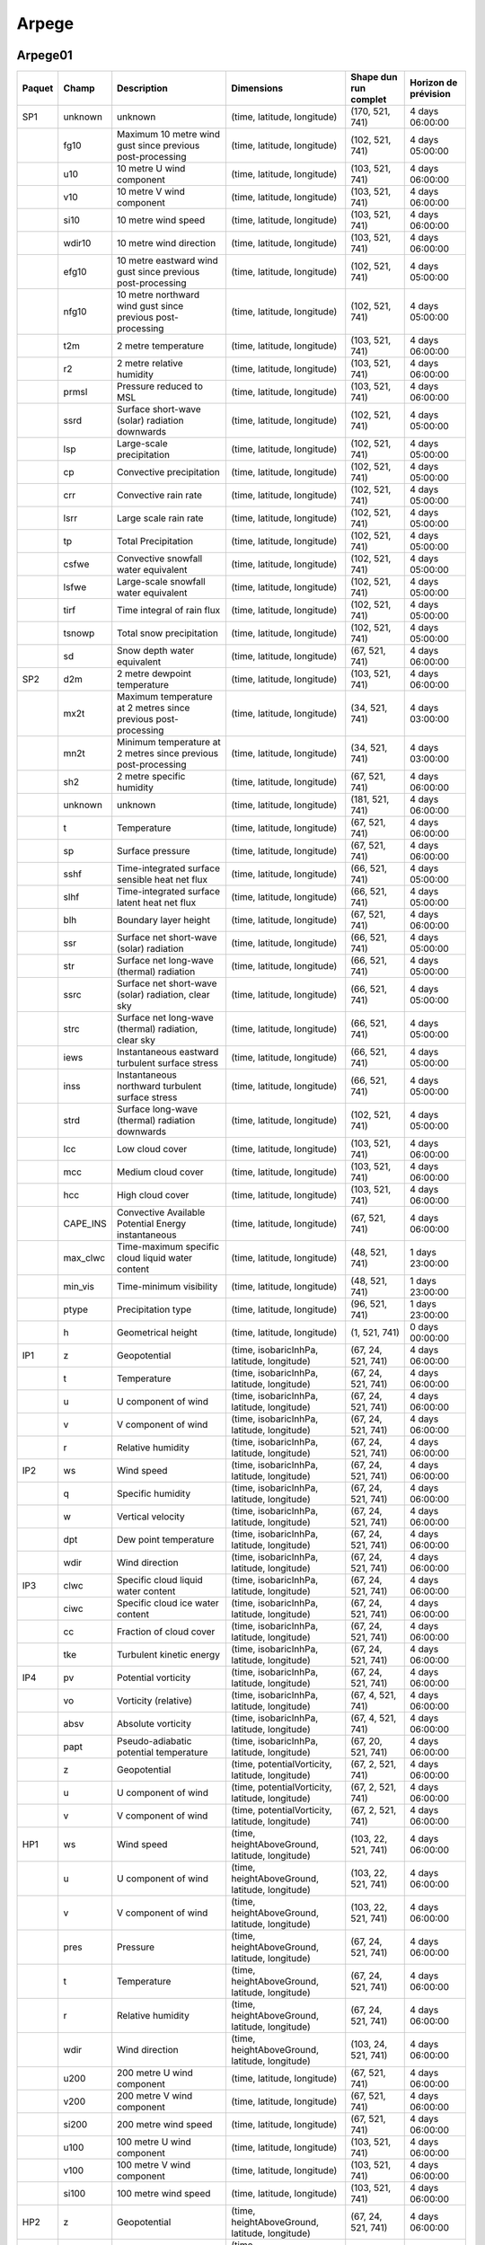 Arpege
======

Arpege01
--------

+--------+----------+----------------------------------------------------------------+-------------------------------------------------+-----------------------+----------------------+
| Paquet |  Champ   |                          Description                           |                   Dimensions                    | Shape dun run complet | Horizon de prévision |
+========+==========+================================================================+=================================================+=======================+======================+
| SP1    | unknown  | unknown                                                        | (time, latitude, longitude)                     | (170, 521, 741)       | 4 days 06:00:00      |
+--------+----------+----------------------------------------------------------------+-------------------------------------------------+-----------------------+----------------------+
|        | fg10     | Maximum 10 metre wind gust since previous post-processing      | (time, latitude, longitude)                     | (102, 521, 741)       | 4 days 05:00:00      |
+--------+----------+----------------------------------------------------------------+-------------------------------------------------+-----------------------+----------------------+
|        | u10      | 10 metre U wind component                                      | (time, latitude, longitude)                     | (103, 521, 741)       | 4 days 06:00:00      |
+--------+----------+----------------------------------------------------------------+-------------------------------------------------+-----------------------+----------------------+
|        | v10      | 10 metre V wind component                                      | (time, latitude, longitude)                     | (103, 521, 741)       | 4 days 06:00:00      |
+--------+----------+----------------------------------------------------------------+-------------------------------------------------+-----------------------+----------------------+
|        | si10     | 10 metre wind speed                                            | (time, latitude, longitude)                     | (103, 521, 741)       | 4 days 06:00:00      |
+--------+----------+----------------------------------------------------------------+-------------------------------------------------+-----------------------+----------------------+
|        | wdir10   | 10 metre wind direction                                        | (time, latitude, longitude)                     | (103, 521, 741)       | 4 days 06:00:00      |
+--------+----------+----------------------------------------------------------------+-------------------------------------------------+-----------------------+----------------------+
|        | efg10    | 10 metre eastward wind gust since previous post-processing     | (time, latitude, longitude)                     | (102, 521, 741)       | 4 days 05:00:00      |
+--------+----------+----------------------------------------------------------------+-------------------------------------------------+-----------------------+----------------------+
|        | nfg10    | 10 metre northward wind gust since previous post-processing    | (time, latitude, longitude)                     | (102, 521, 741)       | 4 days 05:00:00      |
+--------+----------+----------------------------------------------------------------+-------------------------------------------------+-----------------------+----------------------+
|        | t2m      | 2 metre temperature                                            | (time, latitude, longitude)                     | (103, 521, 741)       | 4 days 06:00:00      |
+--------+----------+----------------------------------------------------------------+-------------------------------------------------+-----------------------+----------------------+
|        | r2       | 2 metre relative humidity                                      | (time, latitude, longitude)                     | (103, 521, 741)       | 4 days 06:00:00      |
+--------+----------+----------------------------------------------------------------+-------------------------------------------------+-----------------------+----------------------+
|        | prmsl    | Pressure reduced to MSL                                        | (time, latitude, longitude)                     | (103, 521, 741)       | 4 days 06:00:00      |
+--------+----------+----------------------------------------------------------------+-------------------------------------------------+-----------------------+----------------------+
|        | ssrd     | Surface short-wave (solar) radiation downwards                 | (time, latitude, longitude)                     | (102, 521, 741)       | 4 days 05:00:00      |
+--------+----------+----------------------------------------------------------------+-------------------------------------------------+-----------------------+----------------------+
|        | lsp      | Large-scale precipitation                                      | (time, latitude, longitude)                     | (102, 521, 741)       | 4 days 05:00:00      |
+--------+----------+----------------------------------------------------------------+-------------------------------------------------+-----------------------+----------------------+
|        | cp       | Convective precipitation                                       | (time, latitude, longitude)                     | (102, 521, 741)       | 4 days 05:00:00      |
+--------+----------+----------------------------------------------------------------+-------------------------------------------------+-----------------------+----------------------+
|        | crr      | Convective rain rate                                           | (time, latitude, longitude)                     | (102, 521, 741)       | 4 days 05:00:00      |
+--------+----------+----------------------------------------------------------------+-------------------------------------------------+-----------------------+----------------------+
|        | lsrr     | Large scale rain rate                                          | (time, latitude, longitude)                     | (102, 521, 741)       | 4 days 05:00:00      |
+--------+----------+----------------------------------------------------------------+-------------------------------------------------+-----------------------+----------------------+
|        | tp       | Total Precipitation                                            | (time, latitude, longitude)                     | (102, 521, 741)       | 4 days 05:00:00      |
+--------+----------+----------------------------------------------------------------+-------------------------------------------------+-----------------------+----------------------+
|        | csfwe    | Convective snowfall water equivalent                           | (time, latitude, longitude)                     | (102, 521, 741)       | 4 days 05:00:00      |
+--------+----------+----------------------------------------------------------------+-------------------------------------------------+-----------------------+----------------------+
|        | lsfwe    | Large-scale snowfall water equivalent                          | (time, latitude, longitude)                     | (102, 521, 741)       | 4 days 05:00:00      |
+--------+----------+----------------------------------------------------------------+-------------------------------------------------+-----------------------+----------------------+
|        | tirf     | Time integral of rain flux                                     | (time, latitude, longitude)                     | (102, 521, 741)       | 4 days 05:00:00      |
+--------+----------+----------------------------------------------------------------+-------------------------------------------------+-----------------------+----------------------+
|        | tsnowp   | Total snow precipitation                                       | (time, latitude, longitude)                     | (102, 521, 741)       | 4 days 05:00:00      |
+--------+----------+----------------------------------------------------------------+-------------------------------------------------+-----------------------+----------------------+
|        | sd       | Snow depth water equivalent                                    | (time, latitude, longitude)                     | (67, 521, 741)        | 4 days 06:00:00      |
+--------+----------+----------------------------------------------------------------+-------------------------------------------------+-----------------------+----------------------+
| SP2    | d2m      | 2 metre dewpoint temperature                                   | (time, latitude, longitude)                     | (103, 521, 741)       | 4 days 06:00:00      |
+--------+----------+----------------------------------------------------------------+-------------------------------------------------+-----------------------+----------------------+
|        | mx2t     | Maximum temperature at 2 metres since previous post-processing | (time, latitude, longitude)                     | (34, 521, 741)        | 4 days 03:00:00      |
+--------+----------+----------------------------------------------------------------+-------------------------------------------------+-----------------------+----------------------+
|        | mn2t     | Minimum temperature at 2 metres since previous post-processing | (time, latitude, longitude)                     | (34, 521, 741)        | 4 days 03:00:00      |
+--------+----------+----------------------------------------------------------------+-------------------------------------------------+-----------------------+----------------------+
|        | sh2      | 2 metre specific humidity                                      | (time, latitude, longitude)                     | (67, 521, 741)        | 4 days 06:00:00      |
+--------+----------+----------------------------------------------------------------+-------------------------------------------------+-----------------------+----------------------+
|        | unknown  | unknown                                                        | (time, latitude, longitude)                     | (181, 521, 741)       | 4 days 06:00:00      |
+--------+----------+----------------------------------------------------------------+-------------------------------------------------+-----------------------+----------------------+
|        | t        | Temperature                                                    | (time, latitude, longitude)                     | (67, 521, 741)        | 4 days 06:00:00      |
+--------+----------+----------------------------------------------------------------+-------------------------------------------------+-----------------------+----------------------+
|        | sp       | Surface pressure                                               | (time, latitude, longitude)                     | (67, 521, 741)        | 4 days 06:00:00      |
+--------+----------+----------------------------------------------------------------+-------------------------------------------------+-----------------------+----------------------+
|        | sshf     | Time-integrated surface sensible heat net flux                 | (time, latitude, longitude)                     | (66, 521, 741)        | 4 days 05:00:00      |
+--------+----------+----------------------------------------------------------------+-------------------------------------------------+-----------------------+----------------------+
|        | slhf     | Time-integrated surface latent heat net flux                   | (time, latitude, longitude)                     | (66, 521, 741)        | 4 days 05:00:00      |
+--------+----------+----------------------------------------------------------------+-------------------------------------------------+-----------------------+----------------------+
|        | blh      | Boundary layer height                                          | (time, latitude, longitude)                     | (67, 521, 741)        | 4 days 06:00:00      |
+--------+----------+----------------------------------------------------------------+-------------------------------------------------+-----------------------+----------------------+
|        | ssr      | Surface net short-wave (solar) radiation                       | (time, latitude, longitude)                     | (66, 521, 741)        | 4 days 05:00:00      |
+--------+----------+----------------------------------------------------------------+-------------------------------------------------+-----------------------+----------------------+
|        | str      | Surface net long-wave (thermal) radiation                      | (time, latitude, longitude)                     | (66, 521, 741)        | 4 days 05:00:00      |
+--------+----------+----------------------------------------------------------------+-------------------------------------------------+-----------------------+----------------------+
|        | ssrc     | Surface net short-wave (solar) radiation, clear sky            | (time, latitude, longitude)                     | (66, 521, 741)        | 4 days 05:00:00      |
+--------+----------+----------------------------------------------------------------+-------------------------------------------------+-----------------------+----------------------+
|        | strc     | Surface net long-wave (thermal) radiation, clear sky           | (time, latitude, longitude)                     | (66, 521, 741)        | 4 days 05:00:00      |
+--------+----------+----------------------------------------------------------------+-------------------------------------------------+-----------------------+----------------------+
|        | iews     | Instantaneous eastward turbulent surface stress                | (time, latitude, longitude)                     | (66, 521, 741)        | 4 days 05:00:00      |
+--------+----------+----------------------------------------------------------------+-------------------------------------------------+-----------------------+----------------------+
|        | inss     | Instantaneous northward turbulent surface stress               | (time, latitude, longitude)                     | (66, 521, 741)        | 4 days 05:00:00      |
+--------+----------+----------------------------------------------------------------+-------------------------------------------------+-----------------------+----------------------+
|        | strd     | Surface long-wave (thermal) radiation downwards                | (time, latitude, longitude)                     | (102, 521, 741)       | 4 days 05:00:00      |
+--------+----------+----------------------------------------------------------------+-------------------------------------------------+-----------------------+----------------------+
|        | lcc      | Low cloud cover                                                | (time, latitude, longitude)                     | (103, 521, 741)       | 4 days 06:00:00      |
+--------+----------+----------------------------------------------------------------+-------------------------------------------------+-----------------------+----------------------+
|        | mcc      | Medium cloud cover                                             | (time, latitude, longitude)                     | (103, 521, 741)       | 4 days 06:00:00      |
+--------+----------+----------------------------------------------------------------+-------------------------------------------------+-----------------------+----------------------+
|        | hcc      | High cloud cover                                               | (time, latitude, longitude)                     | (103, 521, 741)       | 4 days 06:00:00      |
+--------+----------+----------------------------------------------------------------+-------------------------------------------------+-----------------------+----------------------+
|        | CAPE_INS | Convective Available Potential Energy instantaneous            | (time, latitude, longitude)                     | (67, 521, 741)        | 4 days 06:00:00      |
+--------+----------+----------------------------------------------------------------+-------------------------------------------------+-----------------------+----------------------+
|        | max_clwc | Time-maximum specific cloud liquid water content               | (time, latitude, longitude)                     | (48, 521, 741)        | 1 days 23:00:00      |
+--------+----------+----------------------------------------------------------------+-------------------------------------------------+-----------------------+----------------------+
|        | min_vis  | Time-minimum visibility                                        | (time, latitude, longitude)                     | (48, 521, 741)        | 1 days 23:00:00      |
+--------+----------+----------------------------------------------------------------+-------------------------------------------------+-----------------------+----------------------+
|        | ptype    | Precipitation type                                             | (time, latitude, longitude)                     | (96, 521, 741)        | 1 days 23:00:00      |
+--------+----------+----------------------------------------------------------------+-------------------------------------------------+-----------------------+----------------------+
|        | h        | Geometrical height                                             | (time, latitude, longitude)                     | (1, 521, 741)         | 0 days 00:00:00      |
+--------+----------+----------------------------------------------------------------+-------------------------------------------------+-----------------------+----------------------+
| IP1    | z        | Geopotential                                                   | (time, isobaricInhPa, latitude, longitude)      | (67, 24, 521, 741)    | 4 days 06:00:00      |
+--------+----------+----------------------------------------------------------------+-------------------------------------------------+-----------------------+----------------------+
|        | t        | Temperature                                                    | (time, isobaricInhPa, latitude, longitude)      | (67, 24, 521, 741)    | 4 days 06:00:00      |
+--------+----------+----------------------------------------------------------------+-------------------------------------------------+-----------------------+----------------------+
|        | u        | U component of wind                                            | (time, isobaricInhPa, latitude, longitude)      | (67, 24, 521, 741)    | 4 days 06:00:00      |
+--------+----------+----------------------------------------------------------------+-------------------------------------------------+-----------------------+----------------------+
|        | v        | V component of wind                                            | (time, isobaricInhPa, latitude, longitude)      | (67, 24, 521, 741)    | 4 days 06:00:00      |
+--------+----------+----------------------------------------------------------------+-------------------------------------------------+-----------------------+----------------------+
|        | r        | Relative humidity                                              | (time, isobaricInhPa, latitude, longitude)      | (67, 24, 521, 741)    | 4 days 06:00:00      |
+--------+----------+----------------------------------------------------------------+-------------------------------------------------+-----------------------+----------------------+
| IP2    | ws       | Wind speed                                                     | (time, isobaricInhPa, latitude, longitude)      | (67, 24, 521, 741)    | 4 days 06:00:00      |
+--------+----------+----------------------------------------------------------------+-------------------------------------------------+-----------------------+----------------------+
|        | q        | Specific humidity                                              | (time, isobaricInhPa, latitude, longitude)      | (67, 24, 521, 741)    | 4 days 06:00:00      |
+--------+----------+----------------------------------------------------------------+-------------------------------------------------+-----------------------+----------------------+
|        | w        | Vertical velocity                                              | (time, isobaricInhPa, latitude, longitude)      | (67, 24, 521, 741)    | 4 days 06:00:00      |
+--------+----------+----------------------------------------------------------------+-------------------------------------------------+-----------------------+----------------------+
|        | dpt      | Dew point temperature                                          | (time, isobaricInhPa, latitude, longitude)      | (67, 24, 521, 741)    | 4 days 06:00:00      |
+--------+----------+----------------------------------------------------------------+-------------------------------------------------+-----------------------+----------------------+
|        | wdir     | Wind direction                                                 | (time, isobaricInhPa, latitude, longitude)      | (67, 24, 521, 741)    | 4 days 06:00:00      |
+--------+----------+----------------------------------------------------------------+-------------------------------------------------+-----------------------+----------------------+
| IP3    | clwc     | Specific cloud liquid water content                            | (time, isobaricInhPa, latitude, longitude)      | (67, 24, 521, 741)    | 4 days 06:00:00      |
+--------+----------+----------------------------------------------------------------+-------------------------------------------------+-----------------------+----------------------+
|        | ciwc     | Specific cloud ice water content                               | (time, isobaricInhPa, latitude, longitude)      | (67, 24, 521, 741)    | 4 days 06:00:00      |
+--------+----------+----------------------------------------------------------------+-------------------------------------------------+-----------------------+----------------------+
|        | cc       | Fraction of cloud cover                                        | (time, isobaricInhPa, latitude, longitude)      | (67, 24, 521, 741)    | 4 days 06:00:00      |
+--------+----------+----------------------------------------------------------------+-------------------------------------------------+-----------------------+----------------------+
|        | tke      | Turbulent kinetic energy                                       | (time, isobaricInhPa, latitude, longitude)      | (67, 24, 521, 741)    | 4 days 06:00:00      |
+--------+----------+----------------------------------------------------------------+-------------------------------------------------+-----------------------+----------------------+
| IP4    | pv       | Potential vorticity                                            | (time, isobaricInhPa, latitude, longitude)      | (67, 24, 521, 741)    | 4 days 06:00:00      |
+--------+----------+----------------------------------------------------------------+-------------------------------------------------+-----------------------+----------------------+
|        | vo       | Vorticity (relative)                                           | (time, isobaricInhPa, latitude, longitude)      | (67, 4, 521, 741)     | 4 days 06:00:00      |
+--------+----------+----------------------------------------------------------------+-------------------------------------------------+-----------------------+----------------------+
|        | absv     | Absolute vorticity                                             | (time, isobaricInhPa, latitude, longitude)      | (67, 4, 521, 741)     | 4 days 06:00:00      |
+--------+----------+----------------------------------------------------------------+-------------------------------------------------+-----------------------+----------------------+
|        | papt     | Pseudo-adiabatic potential temperature                         | (time, isobaricInhPa, latitude, longitude)      | (67, 20, 521, 741)    | 4 days 06:00:00      |
+--------+----------+----------------------------------------------------------------+-------------------------------------------------+-----------------------+----------------------+
|        | z        | Geopotential                                                   | (time, potentialVorticity, latitude, longitude) | (67, 2, 521, 741)     | 4 days 06:00:00      |
+--------+----------+----------------------------------------------------------------+-------------------------------------------------+-----------------------+----------------------+
|        | u        | U component of wind                                            | (time, potentialVorticity, latitude, longitude) | (67, 2, 521, 741)     | 4 days 06:00:00      |
+--------+----------+----------------------------------------------------------------+-------------------------------------------------+-----------------------+----------------------+
|        | v        | V component of wind                                            | (time, potentialVorticity, latitude, longitude) | (67, 2, 521, 741)     | 4 days 06:00:00      |
+--------+----------+----------------------------------------------------------------+-------------------------------------------------+-----------------------+----------------------+
| HP1    | ws       | Wind speed                                                     | (time, heightAboveGround, latitude, longitude)  | (103, 22, 521, 741)   | 4 days 06:00:00      |
+--------+----------+----------------------------------------------------------------+-------------------------------------------------+-----------------------+----------------------+
|        | u        | U component of wind                                            | (time, heightAboveGround, latitude, longitude)  | (103, 22, 521, 741)   | 4 days 06:00:00      |
+--------+----------+----------------------------------------------------------------+-------------------------------------------------+-----------------------+----------------------+
|        | v        | V component of wind                                            | (time, heightAboveGround, latitude, longitude)  | (103, 22, 521, 741)   | 4 days 06:00:00      |
+--------+----------+----------------------------------------------------------------+-------------------------------------------------+-----------------------+----------------------+
|        | pres     | Pressure                                                       | (time, heightAboveGround, latitude, longitude)  | (67, 24, 521, 741)    | 4 days 06:00:00      |
+--------+----------+----------------------------------------------------------------+-------------------------------------------------+-----------------------+----------------------+
|        | t        | Temperature                                                    | (time, heightAboveGround, latitude, longitude)  | (67, 24, 521, 741)    | 4 days 06:00:00      |
+--------+----------+----------------------------------------------------------------+-------------------------------------------------+-----------------------+----------------------+
|        | r        | Relative humidity                                              | (time, heightAboveGround, latitude, longitude)  | (67, 24, 521, 741)    | 4 days 06:00:00      |
+--------+----------+----------------------------------------------------------------+-------------------------------------------------+-----------------------+----------------------+
|        | wdir     | Wind direction                                                 | (time, heightAboveGround, latitude, longitude)  | (103, 24, 521, 741)   | 4 days 06:00:00      |
+--------+----------+----------------------------------------------------------------+-------------------------------------------------+-----------------------+----------------------+
|        | u200     | 200 metre U wind component                                     | (time, latitude, longitude)                     | (67, 521, 741)        | 4 days 06:00:00      |
+--------+----------+----------------------------------------------------------------+-------------------------------------------------+-----------------------+----------------------+
|        | v200     | 200 metre V wind component                                     | (time, latitude, longitude)                     | (67, 521, 741)        | 4 days 06:00:00      |
+--------+----------+----------------------------------------------------------------+-------------------------------------------------+-----------------------+----------------------+
|        | si200    | 200 metre wind speed                                           | (time, latitude, longitude)                     | (67, 521, 741)        | 4 days 06:00:00      |
+--------+----------+----------------------------------------------------------------+-------------------------------------------------+-----------------------+----------------------+
|        | u100     | 100 metre U wind component                                     | (time, latitude, longitude)                     | (103, 521, 741)       | 4 days 06:00:00      |
+--------+----------+----------------------------------------------------------------+-------------------------------------------------+-----------------------+----------------------+
|        | v100     | 100 metre V wind component                                     | (time, latitude, longitude)                     | (103, 521, 741)       | 4 days 06:00:00      |
+--------+----------+----------------------------------------------------------------+-------------------------------------------------+-----------------------+----------------------+
|        | si100    | 100 metre wind speed                                           | (time, latitude, longitude)                     | (103, 521, 741)       | 4 days 06:00:00      |
+--------+----------+----------------------------------------------------------------+-------------------------------------------------+-----------------------+----------------------+
| HP2    | z        | Geopotential                                                   | (time, heightAboveGround, latitude, longitude)  | (67, 24, 521, 741)    | 4 days 06:00:00      |
+--------+----------+----------------------------------------------------------------+-------------------------------------------------+-----------------------+----------------------+
|        | q        | Specific humidity                                              | (time, heightAboveGround, latitude, longitude)  | (67, 24, 521, 741)    | 4 days 06:00:00      |
+--------+----------+----------------------------------------------------------------+-------------------------------------------------+-----------------------+----------------------+
|        | clwc     | Specific cloud liquid water content                            | (time, heightAboveGround, latitude, longitude)  | (67, 24, 521, 741)    | 4 days 06:00:00      |
+--------+----------+----------------------------------------------------------------+-------------------------------------------------+-----------------------+----------------------+
|        | cc       | Fraction of cloud cover                                        | (time, heightAboveGround, latitude, longitude)  | (67, 24, 521, 741)    | 4 days 06:00:00      |
+--------+----------+----------------------------------------------------------------+-------------------------------------------------+-----------------------+----------------------+
|        | dpt      | Dew point temperature                                          | (time, heightAboveGround, latitude, longitude)  | (67, 24, 521, 741)    | 4 days 06:00:00      |
+--------+----------+----------------------------------------------------------------+-------------------------------------------------+-----------------------+----------------------+
|        | tke      | Turbulent kinetic energy                                       | (time, heightAboveGround, latitude, longitude)  | (67, 24, 521, 741)    | 4 days 06:00:00      |
+--------+----------+----------------------------------------------------------------+-------------------------------------------------+-----------------------+----------------------+
|        | ciwc     | Specific cloud ice water content                               | (time, heightAboveGround, latitude, longitude)  | (49, 24, 521, 741)    | 2 days 00:00:00      |
+--------+----------+----------------------------------------------------------------+-------------------------------------------------+-----------------------+----------------------+


Arpege025
---------

+--------+----------+----------------------------------------------------------------+-------------------------------------------------+-----------------------+----------------------+
| Paquet |  Champ   |                          Description                           |                   Dimensions                    | Shape dun run complet | Horizon de prévision |
+========+==========+================================================================+=================================================+=======================+======================+
| SP1    | fg10     | Maximum 10 metre wind gust since previous post-processing      | (time, latitude, longitude)                     | (66, 721, 1440)       | 4 days 05:00:00      |
+--------+----------+----------------------------------------------------------------+-------------------------------------------------+-----------------------+----------------------+
|        | u10      | 10 metre U wind component                                      | (time, latitude, longitude)                     | (67, 721, 1440)       | 4 days 06:00:00      |
+--------+----------+----------------------------------------------------------------+-------------------------------------------------+-----------------------+----------------------+
|        | v10      | 10 metre V wind component                                      | (time, latitude, longitude)                     | (67, 721, 1440)       | 4 days 06:00:00      |
+--------+----------+----------------------------------------------------------------+-------------------------------------------------+-----------------------+----------------------+
|        | si10     | 10 metre wind speed                                            | (time, latitude, longitude)                     | (67, 721, 1440)       | 4 days 06:00:00      |
+--------+----------+----------------------------------------------------------------+-------------------------------------------------+-----------------------+----------------------+
|        | wdir10   | 10 metre wind direction                                        | (time, latitude, longitude)                     | (67, 721, 1440)       | 4 days 06:00:00      |
+--------+----------+----------------------------------------------------------------+-------------------------------------------------+-----------------------+----------------------+
|        | efg10    | 10 metre eastward wind gust since previous post-processing     | (time, latitude, longitude)                     | (66, 721, 1440)       | 4 days 05:00:00      |
+--------+----------+----------------------------------------------------------------+-------------------------------------------------+-----------------------+----------------------+
|        | nfg10    | 10 metre northward wind gust since previous post-processing    | (time, latitude, longitude)                     | (66, 721, 1440)       | 4 days 05:00:00      |
+--------+----------+----------------------------------------------------------------+-------------------------------------------------+-----------------------+----------------------+
|        | t2m      | 2 metre temperature                                            | (time, latitude, longitude)                     | (67, 721, 1440)       | 4 days 06:00:00      |
+--------+----------+----------------------------------------------------------------+-------------------------------------------------+-----------------------+----------------------+
|        | r2       | 2 metre relative humidity                                      | (time, latitude, longitude)                     | (67, 721, 1440)       | 4 days 06:00:00      |
+--------+----------+----------------------------------------------------------------+-------------------------------------------------+-----------------------+----------------------+
|        | prmsl    | Pressure reduced to MSL                                        | (time, latitude, longitude)                     | (67, 721, 1440)       | 4 days 06:00:00      |
+--------+----------+----------------------------------------------------------------+-------------------------------------------------+-----------------------+----------------------+
|        | unknown  | unknown                                                        | (time, latitude, longitude)                     | (67, 721, 1440)       | 4 days 06:00:00      |
+--------+----------+----------------------------------------------------------------+-------------------------------------------------+-----------------------+----------------------+
|        | ssrd     | Surface short-wave (solar) radiation downwards                 | (time, latitude, longitude)                     | (66, 721, 1440)       | 4 days 05:00:00      |
+--------+----------+----------------------------------------------------------------+-------------------------------------------------+-----------------------+----------------------+
|        | tp       | Total Precipitation                                            | (time, latitude, longitude)                     | (66, 721, 1440)       | 4 days 05:00:00      |
+--------+----------+----------------------------------------------------------------+-------------------------------------------------+-----------------------+----------------------+
|        | tsnowp   | Total snow precipitation                                       | (time, latitude, longitude)                     | (66, 721, 1440)       | 4 days 05:00:00      |
+--------+----------+----------------------------------------------------------------+-------------------------------------------------+-----------------------+----------------------+
| SP2    | d2m      | 2 metre dewpoint temperature                                   | (time, latitude, longitude)                     | (67, 721, 1440)       | 4 days 06:00:00      |
+--------+----------+----------------------------------------------------------------+-------------------------------------------------+-----------------------+----------------------+
|        | mx2t     | Maximum temperature at 2 metres since previous post-processing | (time, latitude, longitude)                     | (34, 721, 1440)       | 4 days 03:00:00      |
+--------+----------+----------------------------------------------------------------+-------------------------------------------------+-----------------------+----------------------+
|        | mn2t     | Minimum temperature at 2 metres since previous post-processing | (time, latitude, longitude)                     | (34, 721, 1440)       | 4 days 03:00:00      |
+--------+----------+----------------------------------------------------------------+-------------------------------------------------+-----------------------+----------------------+
|        | sh2      | 2 metre specific humidity                                      | (time, latitude, longitude)                     | (67, 721, 1440)       | 4 days 06:00:00      |
+--------+----------+----------------------------------------------------------------+-------------------------------------------------+-----------------------+----------------------+
|        | unknown  | unknown                                                        | (time, latitude, longitude)                     | (133, 721, 1440)      | 4 days 06:00:00      |
+--------+----------+----------------------------------------------------------------+-------------------------------------------------+-----------------------+----------------------+
|        | t        | Temperature                                                    | (time, latitude, longitude)                     | (67, 721, 1440)       | 4 days 06:00:00      |
+--------+----------+----------------------------------------------------------------+-------------------------------------------------+-----------------------+----------------------+
|        | sp       | Surface pressure                                               | (time, latitude, longitude)                     | (67, 721, 1440)       | 4 days 06:00:00      |
+--------+----------+----------------------------------------------------------------+-------------------------------------------------+-----------------------+----------------------+
|        | sshf     | Time-integrated surface sensible heat net flux                 | (time, latitude, longitude)                     | (66, 721, 1440)       | 4 days 05:00:00      |
+--------+----------+----------------------------------------------------------------+-------------------------------------------------+-----------------------+----------------------+
|        | slhf     | Time-integrated surface latent heat net flux                   | (time, latitude, longitude)                     | (66, 721, 1440)       | 4 days 05:00:00      |
+--------+----------+----------------------------------------------------------------+-------------------------------------------------+-----------------------+----------------------+
|        | blh      | Boundary layer height                                          | (time, latitude, longitude)                     | (67, 721, 1440)       | 4 days 06:00:00      |
+--------+----------+----------------------------------------------------------------+-------------------------------------------------+-----------------------+----------------------+
|        | strd     | Surface long-wave (thermal) radiation downwards                | (time, latitude, longitude)                     | (66, 721, 1440)       | 4 days 05:00:00      |
+--------+----------+----------------------------------------------------------------+-------------------------------------------------+-----------------------+----------------------+
|        | ssr      | Surface net short-wave (solar) radiation                       | (time, latitude, longitude)                     | (66, 721, 1440)       | 4 days 05:00:00      |
+--------+----------+----------------------------------------------------------------+-------------------------------------------------+-----------------------+----------------------+
|        | str      | Surface net long-wave (thermal) radiation                      | (time, latitude, longitude)                     | (66, 721, 1440)       | 4 days 05:00:00      |
+--------+----------+----------------------------------------------------------------+-------------------------------------------------+-----------------------+----------------------+
|        | iews     | Instantaneous eastward turbulent surface stress                | (time, latitude, longitude)                     | (66, 721, 1440)       | 4 days 05:00:00      |
+--------+----------+----------------------------------------------------------------+-------------------------------------------------+-----------------------+----------------------+
|        | inss     | Instantaneous northward turbulent surface stress               | (time, latitude, longitude)                     | (66, 721, 1440)       | 4 days 05:00:00      |
+--------+----------+----------------------------------------------------------------+-------------------------------------------------+-----------------------+----------------------+
|        | lcc      | Low cloud cover                                                | (time, latitude, longitude)                     | (67, 721, 1440)       | 4 days 06:00:00      |
+--------+----------+----------------------------------------------------------------+-------------------------------------------------+-----------------------+----------------------+
|        | mcc      | Medium cloud cover                                             | (time, latitude, longitude)                     | (67, 721, 1440)       | 4 days 06:00:00      |
+--------+----------+----------------------------------------------------------------+-------------------------------------------------+-----------------------+----------------------+
|        | hcc      | High cloud cover                                               | (time, latitude, longitude)                     | (67, 721, 1440)       | 4 days 06:00:00      |
+--------+----------+----------------------------------------------------------------+-------------------------------------------------+-----------------------+----------------------+
|        | CAPE_INS | Convective Available Potential Energy instantaneous            | (time, latitude, longitude)                     | (67, 721, 1440)       | 4 days 06:00:00      |
+--------+----------+----------------------------------------------------------------+-------------------------------------------------+-----------------------+----------------------+
|        | h        | Geometrical height                                             | (time, latitude, longitude)                     | (1, 721, 1440)        | 0 days 00:00:00      |
+--------+----------+----------------------------------------------------------------+-------------------------------------------------+-----------------------+----------------------+
| IP1    | z        | Geopotential                                                   | (time, isobaricInhPa, latitude, longitude)      | (18, 34, 721, 1440)   | 2 days 03:00:00      |
+--------+----------+----------------------------------------------------------------+-------------------------------------------------+-----------------------+----------------------+
|        | t        | Temperature                                                    | (time, isobaricInhPa, latitude, longitude)      | (18, 34, 721, 1440)   | 2 days 03:00:00      |
+--------+----------+----------------------------------------------------------------+-------------------------------------------------+-----------------------+----------------------+
|        | u        | U component of wind                                            | (time, isobaricInhPa, latitude, longitude)      | (18, 34, 721, 1440)   | 2 days 03:00:00      |
+--------+----------+----------------------------------------------------------------+-------------------------------------------------+-----------------------+----------------------+
|        | v        | V component of wind                                            | (time, isobaricInhPa, latitude, longitude)      | (18, 34, 721, 1440)   | 2 days 03:00:00      |
+--------+----------+----------------------------------------------------------------+-------------------------------------------------+-----------------------+----------------------+
|        | r        | Relative humidity                                              | (time, isobaricInhPa, latitude, longitude)      | (18, 34, 721, 1440)   | 2 days 03:00:00      |
+--------+----------+----------------------------------------------------------------+-------------------------------------------------+-----------------------+----------------------+
| IP2    | ws       | Wind speed                                                     | (time, isobaricInhPa, latitude, longitude)      | (18, 34, 721, 1440)   | 2 days 03:00:00      |
+--------+----------+----------------------------------------------------------------+-------------------------------------------------+-----------------------+----------------------+
|        | q        | Specific humidity                                              | (time, isobaricInhPa, latitude, longitude)      | (18, 34, 721, 1440)   | 2 days 03:00:00      |
+--------+----------+----------------------------------------------------------------+-------------------------------------------------+-----------------------+----------------------+
|        | w        | Vertical velocity                                              | (time, isobaricInhPa, latitude, longitude)      | (18, 34, 721, 1440)   | 2 days 03:00:00      |
+--------+----------+----------------------------------------------------------------+-------------------------------------------------+-----------------------+----------------------+
|        | dpt      | Dew point temperature                                          | (time, isobaricInhPa, latitude, longitude)      | (18, 34, 721, 1440)   | 2 days 03:00:00      |
+--------+----------+----------------------------------------------------------------+-------------------------------------------------+-----------------------+----------------------+
|        | wdir     | Wind direction                                                 | (time, isobaricInhPa, latitude, longitude)      | (18, 34, 721, 1440)   | 2 days 03:00:00      |
+--------+----------+----------------------------------------------------------------+-------------------------------------------------+-----------------------+----------------------+
| IP3    | clwc     | Specific cloud liquid water content                            | (time, isobaricInhPa, latitude, longitude)      | (67, 24, 721, 1440)   | 4 days 06:00:00      |
+--------+----------+----------------------------------------------------------------+-------------------------------------------------+-----------------------+----------------------+
|        | ciwc     | Specific cloud ice water content                               | (time, isobaricInhPa, latitude, longitude)      | (67, 24, 721, 1440)   | 4 days 06:00:00      |
+--------+----------+----------------------------------------------------------------+-------------------------------------------------+-----------------------+----------------------+
|        | cc       | Fraction of cloud cover                                        | (time, isobaricInhPa, latitude, longitude)      | (67, 24, 721, 1440)   | 4 days 06:00:00      |
+--------+----------+----------------------------------------------------------------+-------------------------------------------------+-----------------------+----------------------+
|        | tke      | Turbulent kinetic energy                                       | (time, isobaricInhPa, latitude, longitude)      | (67, 24, 721, 1440)   | 4 days 06:00:00      |
+--------+----------+----------------------------------------------------------------+-------------------------------------------------+-----------------------+----------------------+
| IP4    | pv       | Potential vorticity                                            | (time, isobaricInhPa, latitude, longitude)      | (18, 26, 721, 1440)   | 2 days 03:00:00      |
+--------+----------+----------------------------------------------------------------+-------------------------------------------------+-----------------------+----------------------+
|        | vo       | Vorticity (relative)                                           | (time, isobaricInhPa, latitude, longitude)      | (18, 26, 721, 1440)   | 2 days 03:00:00      |
+--------+----------+----------------------------------------------------------------+-------------------------------------------------+-----------------------+----------------------+
|        | absv     | Absolute vorticity                                             | (time, isobaricInhPa, latitude, longitude)      | (18, 26, 721, 1440)   | 2 days 03:00:00      |
+--------+----------+----------------------------------------------------------------+-------------------------------------------------+-----------------------+----------------------+
|        | papt     | Pseudo-adiabatic potential temperature                         | (time, isobaricInhPa, latitude, longitude)      | (18, 20, 721, 1440)   | 2 days 03:00:00      |
+--------+----------+----------------------------------------------------------------+-------------------------------------------------+-----------------------+----------------------+
|        | z        | Geopotential                                                   | (time, potentialVorticity, latitude, longitude) | (18, 3, 721, 1440)    | 2 days 03:00:00      |
+--------+----------+----------------------------------------------------------------+-------------------------------------------------+-----------------------+----------------------+
|        | u        | U component of wind                                            | (time, potentialVorticity, latitude, longitude) | (18, 3, 721, 1440)    | 2 days 03:00:00      |
+--------+----------+----------------------------------------------------------------+-------------------------------------------------+-----------------------+----------------------+
|        | v        | V component of wind                                            | (time, potentialVorticity, latitude, longitude) | (18, 3, 721, 1440)    | 2 days 03:00:00      |
+--------+----------+----------------------------------------------------------------+-------------------------------------------------+-----------------------+----------------------+
| HP1    | ws       | Wind speed                                                     | (time, heightAboveGround, latitude, longitude)  | (18, 22, 721, 1440)   | 2 days 03:00:00      |
+--------+----------+----------------------------------------------------------------+-------------------------------------------------+-----------------------+----------------------+
|        | u        | U component of wind                                            | (time, heightAboveGround, latitude, longitude)  | (18, 22, 721, 1440)   | 2 days 03:00:00      |
+--------+----------+----------------------------------------------------------------+-------------------------------------------------+-----------------------+----------------------+
|        | v        | V component of wind                                            | (time, heightAboveGround, latitude, longitude)  | (18, 22, 721, 1440)   | 2 days 03:00:00      |
+--------+----------+----------------------------------------------------------------+-------------------------------------------------+-----------------------+----------------------+
|        | pres     | Pressure                                                       | (time, heightAboveGround, latitude, longitude)  | (18, 24, 721, 1440)   | 2 days 03:00:00      |
+--------+----------+----------------------------------------------------------------+-------------------------------------------------+-----------------------+----------------------+
|        | t        | Temperature                                                    | (time, heightAboveGround, latitude, longitude)  | (18, 24, 721, 1440)   | 2 days 03:00:00      |
+--------+----------+----------------------------------------------------------------+-------------------------------------------------+-----------------------+----------------------+
|        | r        | Relative humidity                                              | (time, heightAboveGround, latitude, longitude)  | (18, 24, 721, 1440)   | 2 days 03:00:00      |
+--------+----------+----------------------------------------------------------------+-------------------------------------------------+-----------------------+----------------------+
|        | wdir     | Wind direction                                                 | (time, heightAboveGround, latitude, longitude)  | (18, 24, 721, 1440)   | 2 days 03:00:00      |
+--------+----------+----------------------------------------------------------------+-------------------------------------------------+-----------------------+----------------------+
|        | u200     | 200 metre U wind component                                     | (time, latitude, longitude)                     | (18, 721, 1440)       | 2 days 03:00:00      |
+--------+----------+----------------------------------------------------------------+-------------------------------------------------+-----------------------+----------------------+
|        | v200     | 200 metre V wind component                                     | (time, latitude, longitude)                     | (18, 721, 1440)       | 2 days 03:00:00      |
+--------+----------+----------------------------------------------------------------+-------------------------------------------------+-----------------------+----------------------+
|        | si200    | 200 metre wind speed                                           | (time, latitude, longitude)                     | (18, 721, 1440)       | 2 days 03:00:00      |
+--------+----------+----------------------------------------------------------------+-------------------------------------------------+-----------------------+----------------------+
|        | u100     | 100 metre U wind component                                     | (time, latitude, longitude)                     | (18, 721, 1440)       | 2 days 03:00:00      |
+--------+----------+----------------------------------------------------------------+-------------------------------------------------+-----------------------+----------------------+
|        | v100     | 100 metre V wind component                                     | (time, latitude, longitude)                     | (18, 721, 1440)       | 2 days 03:00:00      |
+--------+----------+----------------------------------------------------------------+-------------------------------------------------+-----------------------+----------------------+
|        | si100    | 100 metre wind speed                                           | (time, latitude, longitude)                     | (18, 721, 1440)       | 2 days 03:00:00      |
+--------+----------+----------------------------------------------------------------+-------------------------------------------------+-----------------------+----------------------+
| HP2    | z        | Geopotential                                                   | (time, heightAboveGround, latitude, longitude)  | (42, 24, 721, 1440)   | 3 days 05:00:00      |
+--------+----------+----------------------------------------------------------------+-------------------------------------------------+-----------------------+----------------------+
|        | q        | Specific humidity                                              | (time, heightAboveGround, latitude, longitude)  | (42, 24, 721, 1440)   | 3 days 05:00:00      |
+--------+----------+----------------------------------------------------------------+-------------------------------------------------+-----------------------+----------------------+
|        | clwc     | Specific cloud liquid water content                            | (time, heightAboveGround, latitude, longitude)  | (42, 24, 721, 1440)   | 3 days 05:00:00      |
+--------+----------+----------------------------------------------------------------+-------------------------------------------------+-----------------------+----------------------+
|        | ciwc     | Specific cloud ice water content                               | (time, heightAboveGround, latitude, longitude)  | (42, 24, 721, 1440)   | 3 days 05:00:00      |
+--------+----------+----------------------------------------------------------------+-------------------------------------------------+-----------------------+----------------------+
|        | cc       | Fraction of cloud cover                                        | (time, heightAboveGround, latitude, longitude)  | (42, 24, 721, 1440)   | 3 days 05:00:00      |
+--------+----------+----------------------------------------------------------------+-------------------------------------------------+-----------------------+----------------------+
|        | dpt      | Dew point temperature                                          | (time, heightAboveGround, latitude, longitude)  | (42, 24, 721, 1440)   | 3 days 05:00:00      |
+--------+----------+----------------------------------------------------------------+-------------------------------------------------+-----------------------+----------------------+
|        | tke      | Turbulent kinetic energy                                       | (time, heightAboveGround, latitude, longitude)  | (42, 24, 721, 1440)   | 3 days 05:00:00      |
+--------+----------+----------------------------------------------------------------+-------------------------------------------------+-----------------------+----------------------+

